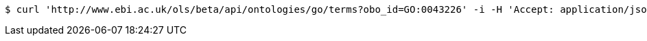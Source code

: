 [source,bash]
----
$ curl 'http://www.ebi.ac.uk/ols/beta/api/ontologies/go/terms?obo_id=GO:0043226' -i -H 'Accept: application/json'
----